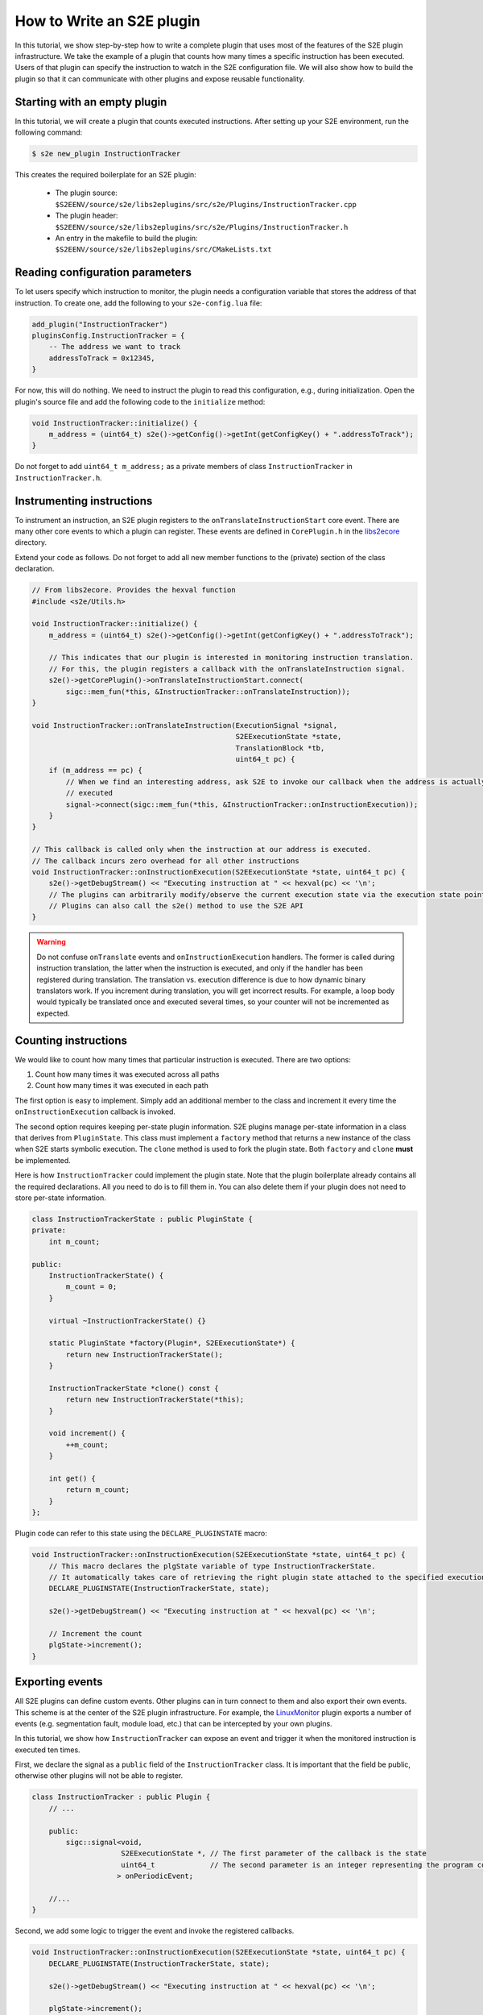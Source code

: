 ==========================
How to Write an S2E plugin
==========================

In this tutorial, we show step-by-step how to write a complete plugin that uses most of the features of the S2E plugin
infrastructure. We take the example of a plugin that counts how many times a specific instruction has been executed.
Users of that plugin can specify the instruction to watch in the S2E configuration file. We will also show how to build
the plugin so that it can communicate with other plugins and expose reusable functionality.

Starting with an empty plugin
=============================

In this tutorial, we will create a plugin that counts executed instructions.
After setting up your S2E environment, run the following command:

.. code-block:: bash

    $ s2e new_plugin InstructionTracker

This creates the required boilerplate for an S2E plugin:

    * The plugin source: ``$S2EENV/source/s2e/libs2eplugins/src/s2e/Plugins/InstructionTracker.cpp``
    * The plugin header: ``$S2EENV/source/s2e/libs2eplugins/src/s2e/Plugins/InstructionTracker.h``
    * An entry in the makefile to build the plugin: ``$S2EENV/source/s2e/libs2eplugins/src/CMakeLists.txt``


Reading configuration parameters
================================

To let users specify which instruction to monitor, the plugin needs a configuration variable that
stores the address of that instruction. To create one, add the following to your ``s2e-config.lua`` file:

.. code-block:: lua

    add_plugin("InstructionTracker")
    pluginsConfig.InstructionTracker = {
        -- The address we want to track
        addressToTrack = 0x12345,
    }

For now, this will do nothing. We need to instruct the plugin to read this configuration, e.g., during
initialization. Open the plugin's source file and add the following code to the ``initialize`` method:

.. code-block:: cpp

    void InstructionTracker::initialize() {
        m_address = (uint64_t) s2e()->getConfig()->getInt(getConfigKey() + ".addressToTrack");
    }

Do not forget to add ``uint64_t m_address;`` as a private members of class ``InstructionTracker`` in
``InstructionTracker.h``.


Instrumenting instructions
==========================

To instrument an instruction, an S2E plugin registers to the ``onTranslateInstructionStart`` core event. There are
many other core events to which a plugin can register. These events are defined in ``CorePlugin.h`` in the
`libs2ecore <https://github.com/S2E/s2e/tree/master/libs2ecore>`__ directory.

Extend your code as follows. Do not forget to add all new member functions to the (private) section of the class
declaration.

.. code-block:: cpp

    // From libs2ecore. Provides the hexval function
    #include <s2e/Utils.h>

    void InstructionTracker::initialize() {
        m_address = (uint64_t) s2e()->getConfig()->getInt(getConfigKey() + ".addressToTrack");

        // This indicates that our plugin is interested in monitoring instruction translation.
        // For this, the plugin registers a callback with the onTranslateInstruction signal.
        s2e()->getCorePlugin()->onTranslateInstructionStart.connect(
            sigc::mem_fun(*this, &InstructionTracker::onTranslateInstruction));
    }

    void InstructionTracker::onTranslateInstruction(ExecutionSignal *signal,
                                                    S2EExecutionState *state,
                                                    TranslationBlock *tb,
                                                    uint64_t pc) {
        if (m_address == pc) {
            // When we find an interesting address, ask S2E to invoke our callback when the address is actually
            // executed
            signal->connect(sigc::mem_fun(*this, &InstructionTracker::onInstructionExecution));
        }
    }

    // This callback is called only when the instruction at our address is executed.
    // The callback incurs zero overhead for all other instructions
    void InstructionTracker::onInstructionExecution(S2EExecutionState *state, uint64_t pc) {
        s2e()->getDebugStream() << "Executing instruction at " << hexval(pc) << '\n';
        // The plugins can arbitrarily modify/observe the current execution state via the execution state pointer.
        // Plugins can also call the s2e() method to use the S2E API
    }


.. warning::

    Do not confuse ``onTranslate`` events and ``onInstructionExecution`` handlers. The former is called during
    instruction translation, the latter when the instruction is executed, and only if the handler has been registered
    during translation. The translation vs. execution difference is due to how dynamic binary translators work.
    If you increment during translation, you will get incorrect results. For example, a loop body
    would typically be translated once and executed several times, so your counter will not be incremented as expected.


Counting instructions
=====================

We would like to count how many times that particular instruction is executed. There are two options:

1. Count how many times it was executed across all paths
2. Count how many times it was executed in each path

The first option is easy to implement. Simply add an additional member to the class and increment it every time the
``onInstructionExecution`` callback is invoked.

The second option requires keeping per-state plugin information. S2E plugins manage per-state information in a class
that derives from ``PluginState``. This class must implement a ``factory`` method that returns a new instance of the
class when S2E starts symbolic execution. The ``clone`` method is used to fork the plugin state. Both ``factory`` and
``clone`` **must** be implemented.

Here is how ``InstructionTracker`` could implement the plugin state. Note that the plugin boilerplate already contains
all the required declarations. All you need to do is to fill them in. You can also delete them if your plugin does
not need to store per-state information.

.. code-block:: cpp

    class InstructionTrackerState : public PluginState {
    private:
        int m_count;

    public:
        InstructionTrackerState() {
            m_count = 0;
        }

        virtual ~InstructionTrackerState() {}

        static PluginState *factory(Plugin*, S2EExecutionState*) {
            return new InstructionTrackerState();
        }

        InstructionTrackerState *clone() const {
            return new InstructionTrackerState(*this);
        }

        void increment() {
            ++m_count;
        }

        int get() {
            return m_count;
        }
    };

Plugin code can refer to this state using the ``DECLARE_PLUGINSTATE`` macro:

.. code-block:: cpp

    void InstructionTracker::onInstructionExecution(S2EExecutionState *state, uint64_t pc) {
        // This macro declares the plgState variable of type InstructionTrackerState.
        // It automatically takes care of retrieving the right plugin state attached to the specified execution state
        DECLARE_PLUGINSTATE(InstructionTrackerState, state);

        s2e()->getDebugStream() << "Executing instruction at " << hexval(pc) << '\n';

        // Increment the count
        plgState->increment();
    }


Exporting events
================

All S2E plugins can define custom events. Other plugins can in turn connect to them and also export their own events.
This scheme is at the center of the S2E plugin infrastructure. For example, the `LinuxMonitor <../Plugins/Linux/LinuxMonitor.rst>`__
plugin exports a number of events (e.g. segmentation fault, module load, etc.) that can be intercepted by your own
plugins.

In this tutorial, we show how ``InstructionTracker`` can expose an event and trigger it when the monitored instruction
is executed ten times.

First, we declare the signal as a ``public`` field of the ``InstructionTracker`` class. It is important that the field
be public, otherwise other plugins will not be able to register.

.. code-block:: cpp

    class InstructionTracker : public Plugin {
        // ...

        public:
            sigc::signal<void,
                         S2EExecutionState *, // The first parameter of the callback is the state
                         uint64_t             // The second parameter is an integer representing the program counter
                        > onPeriodicEvent;

        //...
    }

Second, we add some logic to trigger the event and invoke the registered callbacks.

.. code-block:: cpp

    void InstructionTracker::onInstructionExecution(S2EExecutionState *state, uint64_t pc) {
        DECLARE_PLUGINSTATE(InstructionTrackerState, state);

        s2e()->getDebugStream() << "Executing instruction at " << hexval(pc) << '\n';

        plgState->increment();

        // Trigger the event
        if ((plgState->get() % 10) == 0) {
            onPeriodicEvent.emit(state, pc);
        }
    }

That is all we need to define and trigger an event. To register for this event, a plugin invokes
``s2e()->getPlugin<PluginName>()``, where ``PluginName`` is the name of the plugin as defined in the
``S2E_DEFINE_PLUGIN`` macro. In our case, a plugin named ``MyClient`` would do something like this in its
initialization routine:

.. code-block:: cpp

    // Include the plugin's header file
    #include <s2e/Plugins/InstructionCounter.h>

    // Specify dependencies
    S2E_DEFINE_PLUGIN(MyClient, "We use InstructionTracker", "MyClient", "InstructionTracker");

    void MyClient::initialize() {
        // Get the instance of the plugin
        Instructiontracker *tracker = s2e()->getPlugin<InstructionTracker>();

        // Register to custom events
        tracker->onPeriodicEvent.connect(/* Connect a handler method */);
    }

Note that S2E enforces the plugin dependencies specified in the ``S2E_DEFINE_PLUGIN`` macro. If a dependency is not
satisfied (e.g., the plugin is not enabled in the configuration file or is not compiled in S2E), S2E will not start and
emit an error message instead.

It is not always necessary to specify the dependencies. For example, a plugin may want to work with reduced
functionality if a dependent plugin is missing. Attempting to call ``s2e()->getPlugin()`` returns ``nullptr`` if
the requested plugin is missing.


Guest-plugin communication
==========================

Guest code can send commands to plugins. S2E uses this extensively. For example, the Windows and Linux monitoring
plugins notify other plugins about loaded modules, processes, and threads by receiving this information from a guest
driver. The driver extract this information using the guest OS APIs, then sends it to the appropriate plugins.

In this part of the tutorial, we will modify the ``InstructionTracker`` plugin so that guest code can configure
which address to monitor. This can be useful, e.g., in case the address to track is not known before S2E starts
(ASLR, dynamically loaded modules, etc.).

Guest code uses the ``s2e_invoke_plugin`` function to call a plugin. This call takes a pointer to a plugin-specific
data structure that contains the command to run and execute. The following example shows how to send a command
to the ``InstructionTracker`` plugin:

.. code-block:: cpp

    #include <s2e/s2e.h>

    enum S2E_INSTRUCTIONTRACKER_COMMANDS {
        SET_ADDRESS
    };

    struct S2E_INSTRUCTIONTRACKER_COMMAND {
        S2E_TESTPLUGIN_COMMANDS Command;

        union {
            // Command parameters go here
            uint64_t address;
        };
    };

    int main(int argc, char **argv) {
        struct S2E_INSTRUCTIONTRACKER_COMMAND cmd;
        cmd.Command = SET_ADDRESS;
        cmd.address = 0x12345;

        s2e_invoke_plugin("InstructionTracker", &cmd, sizeof(cmd));
        return 0;
    }


This code invokes the ``handleOpcodeInvocation`` method in the ``InstructionTracker`` plugin. You will need to modify
it so that it accepts the command:

.. code-block:: cpp

    void InstructionTracker::handleOpcodeInvocation(S2EExecutionState *state, uint64_t guestDataPtr, uint64_t guestDataSize)
    {
        S2E_INSTRUCTIONTRACKER_COMMAND command;

        if (guestDataSize != sizeof(command)) {
            getWarningsStream(state) << "mismatched S2E_INSTRUCTIONTRACKER_COMMAND size\n";
            return;
        }

        if (!state->mem()->read(guestDataPtr, &command, guestDataSize)) {
            getWarningsStream(state) << "could not read transmitted data\n";
            return;
        }

        switch (command.Command) {
            case SET_ADDRESS:
                m_address = command.address;
                break;
            default:
                getWarningsStream(state) << "Unknown command " << command.Command << "\n";
                break;
        }
    }

You will also need to update the ``InstructionTracker.h`` header with the proper structure definitions.

.. note::

    S2E does not enforce the data format between the guest code and the associated plugins. The template shown above
    is merely a suggestion. You can simplify it if needed. For example, if you know that your plugin has only
    one command, you could just call ``s2e_invoke_plugin`` with null arguments.
